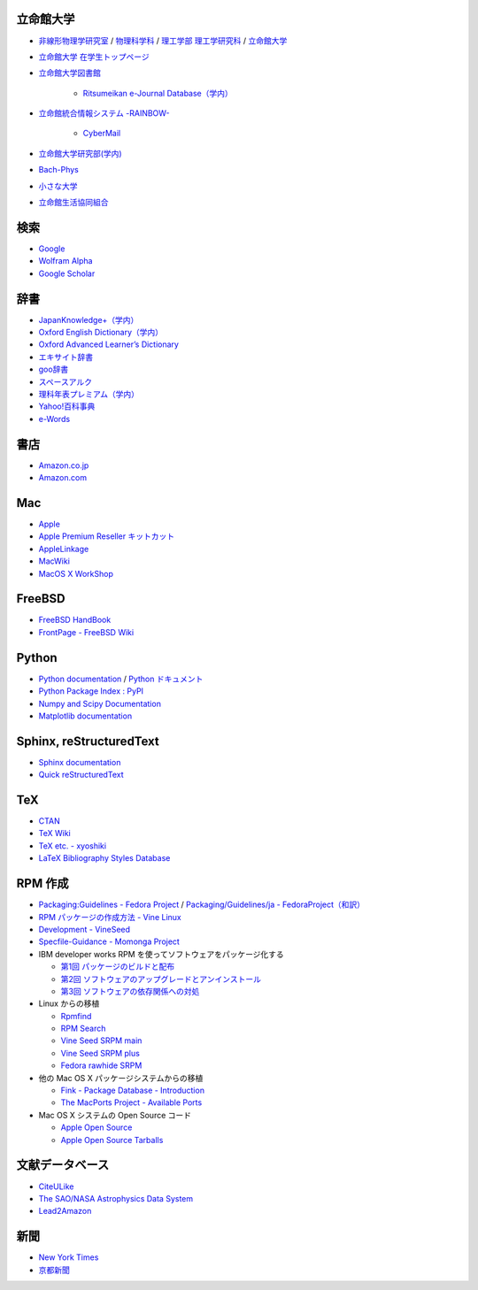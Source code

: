 立命館大学
==========

- `非線形物理学研究室 <http://www.ike-dyn.ritsumei.ac.jp/>`_ /
  `物理科学科 <http://www.ritsumei.ac.jp/se/rp/physics/>`_ /
  `理工学部 <http://www.ritsumei.jp/se/index_j.html>`_
  `理工学研究科 <http://www.ritsumei.jp/gsse/index_j.html>`_ /
  `立命館大学 <http://www.ritsumei.jp/index_j.html>`_
- `立命館大学 在学生トップページ <http://www.ritsumei.jp/infostudents/index_j.html>`_
- `立命館大学図書館 <http://www.ritsumei.ac.jp/acd/mr/lib/>`_

   - `Ritsumeikan e-Journal Database（学内） <http://sfx.usaco.co.jp/rits/az>`_

- `立命館統合情報システム -RAINBOW- <http://www.ritsumei.ac.jp/acd/mr/i-system/>`_

   - `CyberMail <http://webmail.ritsumei.ac.jp/>`_

- `立命館大学研究部(学内)  <http://www.ritsumei.ac.jp/kenkyu/>`_
- `Bach-Phys <http://www.bach-phys.ritsumei.ac.jp/>`_
- `小さな大学 <http://www.bach-phys.ritsumei.ac.jp/small-college/>`_
- `立命館生活協同組合 <http://www.ritsco-op.jp/index.html>`_

検索
====

- `Google <http://www.google.co.jp/>`_
- `Wolfram Alpha <http://www.wolframalpha.com/>`_
- `Google Scholar <http://scholar.google.co.jp/>`_

辞書
====

- `JapanKnowledge+（学内） <http://www.jkn21.com/top/corpdisplay>`_
- `Oxford English Dictionary（学内） <http://www.oed.com/>`_
- `Oxford Advanced Learner’s Dictionary <http://oald8.oxfordlearnersdictionaries.com/?cc=global>`_
- `エキサイト辞書 <http://www.excite.co.jp/dictionary/>`_
- `goo辞書 <http://dictionary.goo.ne.jp/>`_
- `スペースアルク <http://www.alc.co.jp/>`_
- `理科年表プレミアム（学内） <http://www.rikanenpyo.jp/member/?module=Member&action=Login>`_
- `Yahoo!百科事典 <http://100.yahoo.co.jp/>`_
- `e-Words <http://e-words.jp/>`_

書店
====

- `Amazon.co.jp <http://www.amazon.co.jp/>`_
- `Amazon.com <http://www.amazon.com/>`_

Mac
===

- `Apple <http://www.apple.com/jp/>`_
- `Apple Premium Reseller キットカット <http://www.kitcut.co.jp/>`_
- `AppleLinkage <http://www.applelinkage.com/>`_
- `MacWiki <http://macwiki.sourceforge.jp/wiki/index.php/%E3%83%A1%E3%82%A4%E3%83%B3%E3%83%9A%E3%83%BC%E3%82%B8>`_
- `MacOS X WorkShop <http://www.bach-phys.ritsumei.ac.jp/OSXWS/>`_

FreeBSD
=======

- `FreeBSD HandBook <http://www.freebsd.org/doc/handbook/>`_
- `FrontPage - FreeBSD Wiki <http://wiki.freebsd.org/>`_

Python
======

- `Python documentation <http://docs.python.org/>`_ / `Python ドキュメント <http://www.python.jp/doc/release/>`_
- `Python Package Index : PyPI <http://pypi.python.org/pypi>`_
- `Numpy and Scipy Documentation <http://docs.scipy.org/doc/>`_
- `Matplotlib documentation <http://matplotlib.sourceforge.net/contents.html>`_

Sphinx, reStructuredText
========================

- `Sphinx documentation <http://sphinx.pocoo.org/>`_
- `Quick reStructuredText <http://docutils.sourceforge.net/docs/user/rst/quickref.html>`_

TeX
===

- `CTAN <http://ctan.org/>`_
- `TeX Wiki <http://oku.edu.mie-u.ac.jp/~okumura/texwiki/>`_
- `TeX etc. - xyoshiki <http://homepage.mac.com/xyoshiki/texindex.html>`_
- `LaTeX Bibliography Styles Database <http://bst.maururu.net/>`_

RPM 作成
========

- `Packaging:Guidelines - Fedora Project <http://fedoraproject.org/wiki/PackagingGuidelines>`_ /
  `Packaging/Guidelines/ja - FedoraProject（和訳） <http://fedoraproject.org/wiki/Packaging/Guidelines/ja>`_
- `RPM パッケージの作成方法 - Vine Linux <http://vinelinux.org/docs/vine5/manuals/making-rpm.html>`_
- `Development - VineSeed <http://trac.vinelinux.org/wiki/Development>`_
- `Specfile-Guidance - Momonga Project <http://www.momonga-linux.org/docs/Specfile-Guidance/ja/>`_
-  IBM developer works RPM を使ってソフトウェアをパッケージ化する

   - `第1回 パッケージのビルドと配布 <http://www.ibm.com/developerworks/jp/linux/library/l-rpm1/>`_
   - `第2回 ソフトウェアのアップグレードとアンインストール <http://www.ibm.com/developerworks/jp/linux/library/l-rpm2/>`_
   - `第3回 ソフトウェアの依存関係への対処 <http://www.ibm.com/developerworks/jp/linux/library/l-rpm3/>`_

-  Linux からの移植

   - `Rpmfind <http://www.rpmfind.net/>`_
   - `RPM Search <http://rpm.pbone.net/>`_
   - `Vine Seed SRPM main <http://ftp.vinelinux.org/pub/Vine/VineSeed/SRPMS.main/>`_
   - `Vine Seed SRPM plus <http://ftp.vinelinux.org/pub/Vine/VineSeed/SRPMS.plus/>`_
   - `Fedora rawhide SRPM <http://dl.fedoraproject.org/pub/fedora/linux/development/rawhide/source/SRPMS/>`_

-  他の Mac OS X パッケージシステムからの移植

   - `Fink - Package Database - Introduction <http://pdb.finkproject.org/pdb/index.php>`_
   - `The MacPorts Project - Available Ports <http://www.macports.org/ports.php>`_

-  Mac OS X システムの Open Source コード

   - `Apple Open Source <http://opensource.apple.com/>`_
   - `Apple Open Source Tarballs <http://opensource.apple.com/tarballs/>`_

文献データベース
================

- `CiteULike <http://www.citeulike.org/>`_
- `The SAO/NASA Astrophysics Data System <http://adswww.harvard.edu/>`_
- `Lead2Amazon <http://lead.to/amazon/jp/>`_

新聞
====

- `New York Times <http://www.nytimes.com/>`_
- `京都新聞 <http://www.kyoto-np.co.jp/>`_

